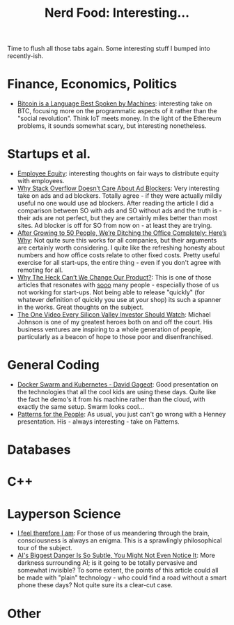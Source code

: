 #+title: Nerd Food: Interesting...
#+options: date:nil toc:nil author:nil num:nil title:nil

Time to flush all those tabs again. Some interesting stuff I bumped
into recently-ish.

* Finance, Economics, Politics

- [[https://medium.com/@abarisser/bitcoin-is-a-language-best-spoken-by-machines-92614a1ee299#.drqx6cgve][Bitcoin is a Language Best Spoken by Machines]]: interesting take on
  BTC, focusing more on the programmatic aspects of it rather than the
  "social revolution". Think IoT meets money. In the light of the
  Ethereum problems, it sounds somewhat scary, but interesting
  nonetheless.

* Startups et al.

- [[http://blog.samaltman.com/employee-equity][Employee Equity]]: interesting thoughts on fair ways to distribute
  equity with employees.
- [[https://blog.stackoverflow.com/2016/02/why-stack-overflow-doesnt-care-about-ad-blockers/][Why Stack Overflow Doesn’t Care About Ad Blockers]]: Very interesting
  take on ads and ad blockers. Totally agree - if they were actually
  mildly useful no one would use ad blockers. After reading the
  article I did a comparison between SO with ads and SO without ads
  and the truth is - their ads are not perfect, but they are certainly
  miles better than most sites. Ad blocker is off for SO from now on -
  at least they are trying.
- [[https://open.buffer.com/no-office/][After Growing to 50 People, We’re Ditching the Office Completely:
  Here’s Why]]: Not quite sure this works for all companies, but their
  arguments are certainly worth considering. I quite like the
  refreshing honesty about numbers and how office costs relate to
  other fixed costs. Pretty useful exercise for all start-ups, the
  entire thing - even if you don't agree with remoting for all.
- [[https://medium.learningbyshipping.com/why-the-heck-can-t-we-change-our-product-d88533b5bc2d#.5xt5zt1mg][Why The Heck Can’t We Change Our Product?]]: This is one of those
  articles that resonates with _sooo_ many people - especially those
  of us not working for start-ups. Not being able to release "quickly"
  (for whatever definition of quickly you use at your shop) its such a
  spanner in the works. Great thoughts on the subject.
- [[https://bothsidesofthetable.com/the-one-video-every-silicon-valley-investor-should-watch-62478c203583#.aakoehrb9][The One Video Every Silicon Valley Investor Should Watch]]: Michael
  Johnson is one of my greatest heroes both on and off the court. His
  business ventures are inspiring to a whole generation of people,
  particularly as a beacon of hope to those poor and disenfranchised.

* General Coding

- [[https://www.youtube.com/watch?v%3DkcCgtTIsdMQ&feature%3Dyoutu.be][Docker Swarm and Kubernetes - David Gageot]]: Good presentation on the
  technologies that all the cool kids are using these days. Quite like
  the fact he demo's it from his machine rather than the cloud, with
  exactly the same setup. Swarm looks cool...
- [[https://www.infoq.com/presentations/Patterns-for-the-People][Patterns for the People]]: As usual, you just can't go wrong with a
  Henney presentation. His - always interesting - take on Patterns.

* Databases

* C++

* Layperson Science

- [[https://aeon.co/essays/how-and-why-exactly-did-consciousness-become-a-problem][I feel therefore I am]]: For those of us meandering through the brain,
  consciousness is always an enigma. This is a sprawlingly
  philosophical tour of the subject.
- [[http://www.fastcodesign.com/3055867/ais-biggest-danger-is-so-subtle-you-might-not-even-notice-it?utm_content%3Dbufferdb07d&utm_medium%3Dsocial&utm_source%3Dfacebook.com&utm_campaign%3Dbuffer][AI's Biggest Danger Is So Subtle, You Might Not Even Notice It]]: More
  darkness surrounding AI; is it going to be totally pervasive and
  somewhat invisible? To some extent, the points of this article could
  all be made with "plain" technology - who could find a road without
  a smart phone these days? Not quite sure its a clear-cut case.

* Other
